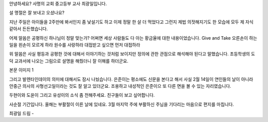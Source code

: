 안녕하세요?  사명의 교회 중고등부 교사 최광일입니다.

설 명절은 잘 보내고 오셨나요?  

지난 주일은 아이들을 2주만에 봐서인지 좀 낯설기도 하고
이제 정말 한 살 더 먹었다고 그런지 제법 의젓해지기도 한 모습에 
모두 제 자식 같아서 든든했습니다.

어제 말씀은 공평하신 하나님이 정말 맞는가?  
어쩌면 세상 사람들도 다 아는 황금율에 대한 내용이었습니다. 
Give and Take
오른손이 하는 일을 왼손이 모르게 하라
원수를 사랑하라
대접받고 싶으면 먼저 대접하라

위 말씀은 사실 평등과 공평한 것에 대해서 이야기하는 것처럼
보이지만 정의에 관한 관점으로 해석해야 된다고 말했습니다.
초등학생의 도덕 교과서에 나오는 그림으로 설명을 해줬더니
잘 이해를 하더군요. 


본문 이미지 1



그리고 발렌타인데이의 의미에 대해서도 잠시 나눴습니다. 
은준이는 평소에도 신문을 본다고 해서 사실 2월 14일이 
연인들의 날이 아니라 안중근 의사의 사형선고일이라는 것도 잘 알고 있더군요. 
조용하고 내성적인 은준이으 또 다른 면을 볼 수 있는 자리였습니다.

두현이와 도윤이 그리고 유성이의 소식 좀 전해주세요.
친구들이 보고 싶어합니다.  


사순절 기간입니다.  올해는 부활절이 이른 날에 있네요.
3월 마지막 주에 부활하신 주님을 기다리는 마음으로 
편지를 마칩니다. 

최광일 드림 - 

